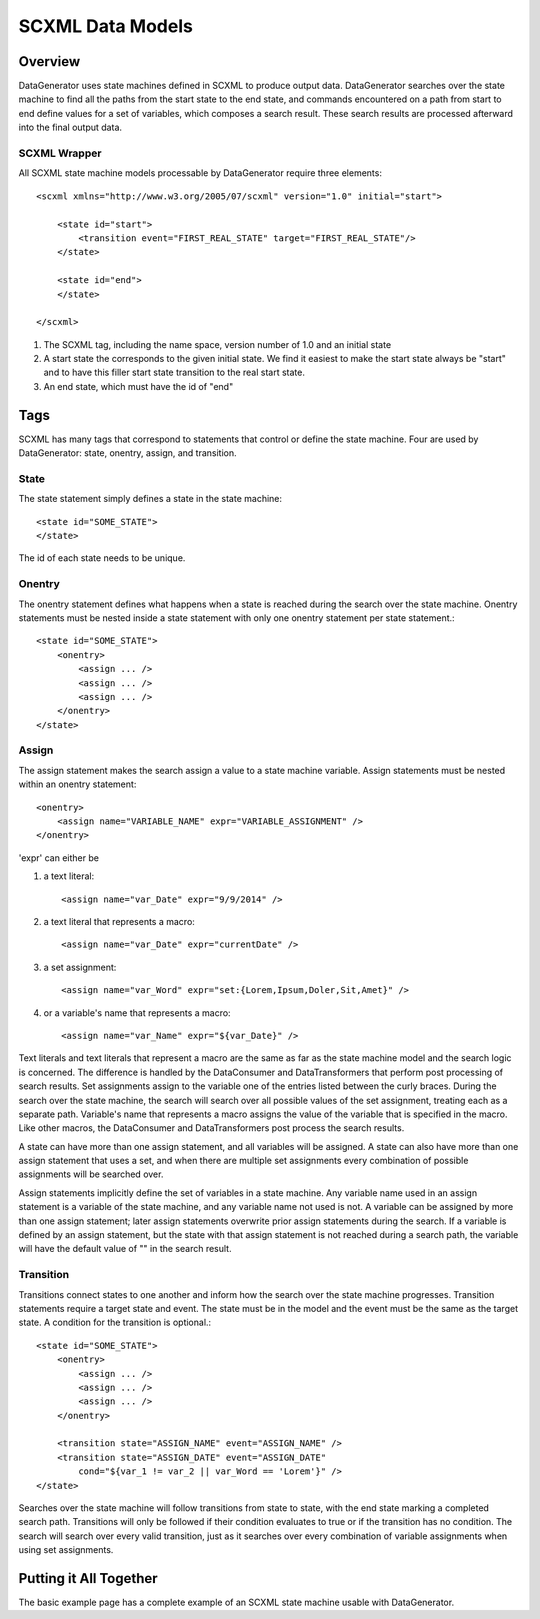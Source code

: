 SCXML Data Models
=================

Overview
--------

DataGenerator uses state machines defined in SCXML to produce output data. DataGenerator searches over the state machine to find all the paths from the start state to the end state, and commands encountered on a path from start to end define values for a set of variables, which composes a search result. These search results are processed afterward into the final output data. 

SCXML Wrapper
~~~~~~~~~~~~~

All SCXML state machine models processable by DataGenerator require three elements::

    <scxml xmlns="http://www.w3.org/2005/07/scxml" version="1.0" initial="start">

        <state id="start">
            <transition event="FIRST_REAL_STATE" target="FIRST_REAL_STATE"/>
        </state>

        <state id="end">
        </state>

    </scxml>

1. The SCXML tag, including the name space, version number of 1.0 and an initial state

2. A start state the corresponds to the given initial state. We find it easiest to make the start state always be "start" and to have this filler start state transition to the real start state.

3. An end state, which must have the id of "end"

Tags
----

SCXML has many tags that correspond to statements that control or define the state machine. Four are used by DataGenerator: state, onentry, assign, and transition.

State
~~~~~

The state statement simply defines a state in the state machine::

    <state id="SOME_STATE">
    </state>

The id of each state needs to be unique.

Onentry
~~~~~~~

The onentry statement defines what happens when a state is reached during the search over the state machine. Onentry statements must be nested inside a state statement with only one onentry statement per state statement.::

    <state id="SOME_STATE">
        <onentry>
            <assign ... />
            <assign ... />
            <assign ... />
        </onentry>
    </state>

Assign
~~~~~~

The assign statement makes the search assign a value to a state machine variable. Assign statements must be nested within an onentry statement::

    <onentry>
        <assign name="VARIABLE_NAME" expr="VARIABLE_ASSIGNMENT" />
    </onentry>

'expr' can either be 

1. a text literal::

    <assign name="var_Date" expr="9/9/2014" />

2. a text literal that represents a macro::

    <assign name="var_Date" expr="currentDate" />

3. a set assignment::

    <assign name="var_Word" expr="set:{Lorem,Ipsum,Doler,Sit,Amet}" />

4. or a variable's name that represents a macro::

    <assign name="var_Name" expr="${var_Date}" />

Text literals and text literals that represent a macro are the same as far as the state machine model and the search logic is concerned. The difference is handled by the DataConsumer and DataTransformers that perform post processing of search results. Set assignments assign to the variable one of the entries listed between the curly braces. During the search over the state machine, the search will search over all possible values of the set assignment, treating each as a separate path. Variable's name that represents a macro assigns the value of the variable that is specified in the macro. Like other macros, the DataConsumer and DataTransformers post process the search results. 

A state can have more than one assign statement, and all variables will be assigned. A state can also have more than one assign statement that uses a set, and when there are multiple set assignments every combination of possible assignments will be searched over.

Assign statements implicitly define the set of variables in a state machine. Any variable name used in an assign statement is a variable of the state machine, and any variable name not used is not. A variable can be assigned by more than one assign statement; later assign statements overwrite prior assign statements during the search. If a variable is defined by an assign statement, but the state with that assign statement is not reached during a search path, the variable will have the default value of "" in the search result.

Transition
~~~~~~~~~~

Transitions connect states to one another and inform how the search over the state machine progresses. Transition statements require a target state and event. The state must be in the model and the event must be the same as the target state. A condition for the transition is optional.::

    <state id="SOME_STATE">
        <onentry>
            <assign ... />
            <assign ... />
            <assign ... />
        </onentry>

        <transition state="ASSIGN_NAME" event="ASSIGN_NAME" />
        <transition state="ASSIGN_DATE" event="ASSIGN_DATE"
            cond="${var_1 != var_2 || var_Word == 'Lorem'}" />
    </state>

Searches over the state machine will follow transitions from state to state, with the end state marking a completed search path. Transitions will only be followed if their condition evaluates to true or if the transition has no condition. The search will search over every valid transition, just as it searches over every combination of variable assignments when using set assignments.

Putting it All Together
-----------------------

The basic example page has a complete example of an SCXML state machine usable with DataGenerator.